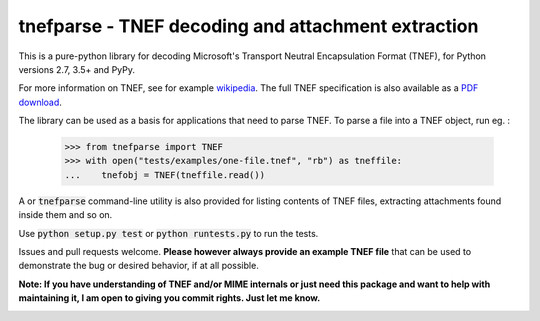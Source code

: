 tnefparse - TNEF decoding and attachment extraction
===================================================

This is a pure-python library for decoding Microsoft's Transport Neutral Encapsulation Format (TNEF), for Python
versions 2.7, 3.5+ and PyPy.

For more information on TNEF, see for example `wikipedia <http://en.wikipedia.org/wiki/Transport_Neutral_Encapsulation_Format>`_. The full TNEF specification
is also available as a `PDF download <https://interoperability.blob.core.windows.net/files/MS-OXTNEF/[MS-OXTNEF].pdf>`_.

The library can be used as a basis for applications that need to parse TNEF. To parse a file into a TNEF object, run eg. :

 >>> from tnefparse import TNEF
 >>> with open("tests/examples/one-file.tnef", "rb") as tneffile:
 ...    tnefobj = TNEF(tneffile.read())

A or :code:`tnefparse` command-line utility is also provided for listing contents of TNEF files, extracting attachments found inside them and so on.

Use :code:`python setup.py test` or :code:`python runtests.py` to run the tests.

Issues and pull requests welcome. **Please however always provide an example TNEF file** that can be used to demonstrate the bug or desired behavior, if at all possible.

**Note: If you have understanding of TNEF and/or MIME internals or just need this package and want to help with maintaining it, I am open to giving you commit rights. Just let me know.**

.. image:: https://badge.fury.io/py/tnefparse.png
    :target: http://badge.fury.io/py/tnefparse

.. image:: https://travis-ci.org/koodaamo/tnefparse.png?branch=master
        :target: https://travis-ci.org/koodaamo/tnefparse

.. highlight:: python
